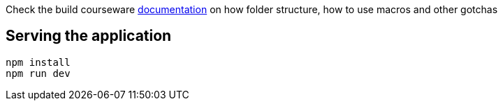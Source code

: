 Check the build courseware https://redhat-scholars.github.io/build-course[documentation]  on how folder structure, how to use macros and other gotchas

## Serving the application

```
npm install
npm run dev
```


